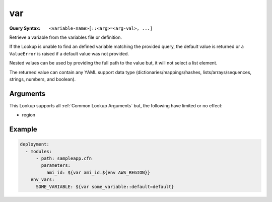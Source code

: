 .. _var lookup:
.. _var-lookup:

###
var
###

:Query Syntax: ``<variable-name>[::<arg>=<arg-val>, ...]``


Retrieve a variable from the variables file or definition.

If the Lookup is unable to find an defined variable matching the provided query, the default value is returned or a ``ValueError`` is raised if a default value was not provided.

Nested values can be used by providing the full path to the value but, it will not select a list element.

The returned value can contain any YAML support data type (dictionaries/mappings/hashes, lists/arrays/sequences, strings, numbers, and boolean).


.. versionadded:: 1.4.0



*********
Arguments
*********

This Lookup supports all :ref:`Common Lookup Arguments` but, the following have limited or no effect:

- region



*******
Example
*******

.. code-block:: yaml

  deployment:
    - modules:
        - path: sampleapp.cfn
          parameters:
            ami_id: ${var ami_id.${env AWS_REGION}}
      env_vars:
        SOME_VARIABLE: ${var some_variable::default=default}
